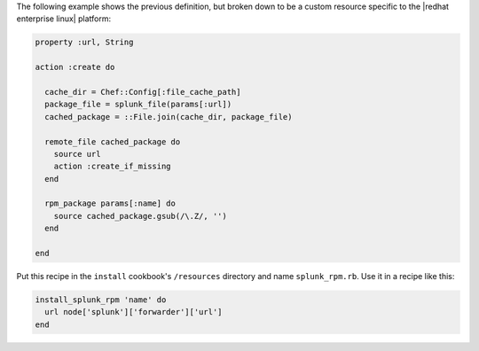 .. The contents of this file may be included in multiple topics (using the includes directive).
.. The contents of this file should be modified in a way that preserves its ability to appear in multiple topics.
.. Keep this example---it's useful for showing the progression of a pre-12.5 definition translated to a post-12.5 custom resource, but also to show how the custom resource patterns can be used to remove complexity from resources by eliminating logic, like if statements. These may get re-published someday.

The following example shows the previous definition, but broken down to be a custom resource specific to the |redhat enterprise linux| platform:

.. code-block:: ruby

   property :url, String
   
   action :create do
   
     cache_dir = Chef::Config[:file_cache_path]
     package_file = splunk_file(params[:url])
     cached_package = ::File.join(cache_dir, package_file)
   
     remote_file cached_package do
       source url
       action :create_if_missing
     end
   
     rpm_package params[:name] do
       source cached_package.gsub(/\.Z/, '')
     end
   
   end

Put this recipe in the ``install`` cookbook's ``/resources`` directory and name ``splunk_rpm.rb``. Use it in a recipe like this:

.. code-block:: ruby

   install_splunk_rpm 'name' do
     url node['splunk']['forwarder']['url']
   end
